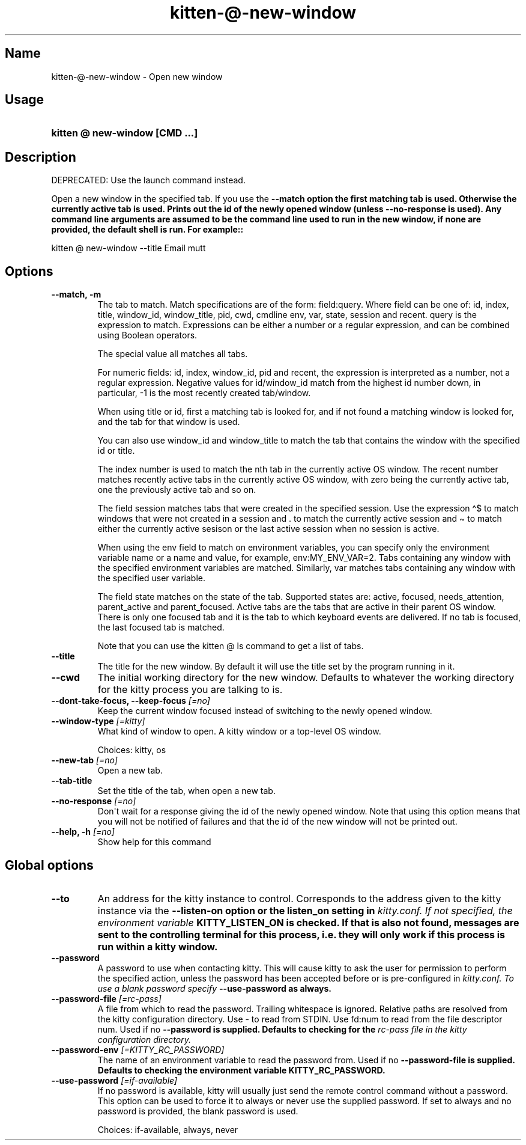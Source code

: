.TH "kitten-@-new-window" "1" "Oct 17, 2025" "0.43.1" "kitten Manual"
.SH Name
kitten-@-new-window \- Open new window
.SH Usage
.SY "kitten @ new-window  [CMD ...]"
.YS
.SH Description
DEPRECATED: Use the launch command instead.

Open a new window in the specified tab. If you use the 
.B \-\-match option the first matching tab is used. Otherwise the currently active tab is used. Prints out the id of the newly opened window (unless 
.B \-\-no\-response is used). Any command line arguments are assumed to be the command line used to run in the new window, if none are provided, the default shell is run. For example::


    kitten @ new\-window \-\-title Email mutt
.SH Options
.TP
.BI "--match, -m" 
The tab to match. Match specifications are of the form: field:query. Where field can be one of: id, index, title, window_id, window_title, pid, cwd, cmdline env, var, state, session and recent. query is the expression to match. Expressions can be either a number or a regular expression, and can be combined using Boolean operators.

The special value all matches all tabs.

For numeric fields: id, index, window_id, pid and recent, the expression is interpreted as a number, not a regular expression. Negative values for id/window_id match from the highest id number down, in particular, \-1 is the most recently created tab/window.

When using title or id, first a matching tab is looked for, and if not found a matching window is looked for, and the tab for that window is used.

You can also use window_id and window_title to match the tab that contains the window with the specified id or title.

The index number is used to match the nth tab in the currently active OS window. The recent number matches recently active tabs in the currently active OS window, with zero being the currently active tab, one the previously active tab and so on.

The field session matches tabs that were created in the specified session. Use the expression \(ha$ to match windows that were not created in a session and . to match the currently active session and \(ti to match either the currently active sesison or the last active session when no session is active.

When using the env field to match on environment variables, you can specify only the environment variable name or a name and value, for example, env:MY_ENV_VAR=2. Tabs containing any window with the specified environment variables are matched. Similarly, var matches tabs containing any window with the specified user variable.

The field state matches on the state of the tab. Supported states are: active, focused, needs_attention, parent_active and parent_focused. Active tabs are the tabs that are active in their parent OS window. There is only one focused tab and it is the tab to which keyboard events are delivered. If no tab is focused, the last focused tab is matched.

Note that you can use the kitten @ ls command to get a list of tabs.
.TP
.BI "--title" 
The title for the new window. By default it will use the title set by the program running in it.
.TP
.BI "--cwd" 
The initial working directory for the new window. Defaults to whatever the working directory for the kitty process you are talking to is.
.TP
.BI "--dont-take-focus, --keep-focus" " [=no]"
Keep the current window focused instead of switching to the newly opened window.
.TP
.BI "--window-type" " [=kitty]"
What kind of window to open. A kitty window or a top\-level OS window.

Choices: kitty, os
.TP
.BI "--new-tab" " [=no]"
Open a new tab.
.TP
.BI "--tab-title" 
Set the title of the tab, when open a new tab.
.TP
.BI "--no-response" " [=no]"
Don\[aq]t wait for a response giving the id of the newly opened window. Note that using this option means that you will not be notified of failures and that the id of the new window will not be printed out.
.TP
.BI "--help, -h" " [=no]"
Show help for this command
.SH Global options
.TP
.BI "--to" 
An address for the kitty instance to control. Corresponds to the address given to the kitty instance via the 
.B \-\-listen\-on option or the 
.B listen_on setting in 
.I kitty.conf. If not specified, the environment variable 
.B KITTY_LISTEN_ON is checked. If that is also not found, messages are sent to the controlling terminal for this process, i.e. they will only work if this process is run within a kitty window.
.TP
.BI "--password" 
A password to use when contacting kitty. This will cause kitty to ask the user for permission to perform the specified action, unless the password has been accepted before or is pre\-configured in 
.I kitty.conf. To use a blank password specify 
.B \-\-use\-password as always.
.TP
.BI "--password-file" " [=rc\-pass]"
A file from which to read the password. Trailing whitespace is ignored. Relative paths are resolved from the kitty configuration directory. Use \- to read from STDIN. Use fd:num to read from the file descriptor num. Used if no 
.B \-\-password is supplied. Defaults to checking for the 
.I rc\-pass file in the kitty configuration directory.
.TP
.BI "--password-env" " [=KITTY_RC_PASSWORD]"
The name of an environment variable to read the password from. Used if no 
.B \-\-password\-file is supplied. Defaults to checking the environment variable 
.B KITTY_RC_PASSWORD.
.TP
.BI "--use-password" " [=if\-available]"
If no password is available, kitty will usually just send the remote control command without a password. This option can be used to force it to always or never use the supplied password. If set to always and no password is provided, the blank password is used.

Choices: if-available, always, never
